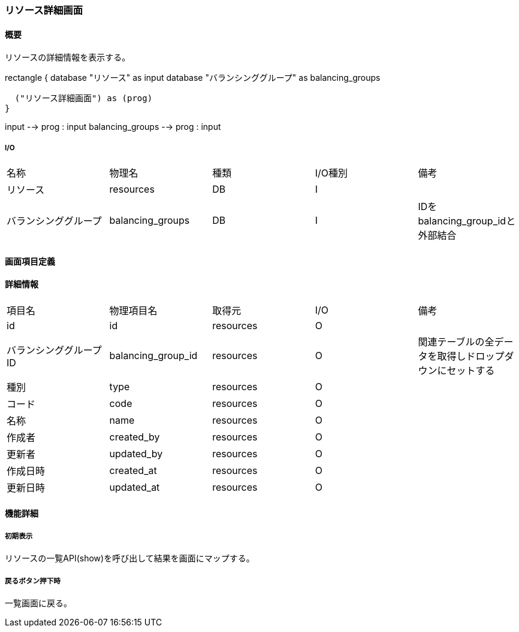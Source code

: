 === リソース詳細画面

==== 概要

[.lead]
リソースの詳細情報を表示する。

[plantuml]
--
rectangle {
  database "リソース" as input
  database "バランシンググループ" as balancing_groups

  ("リソース詳細画面") as (prog)
}

input --> prog : input
balancing_groups --> prog : input
--

===== I/O

|======================================
| 名称 | 物理名 | 種類 | I/O種別 | 備考
| リソース | resources | DB | I |
| バランシンググループ | balancing_groups | DB | I | IDをbalancing_group_idと外部結合
|======================================

<<<

==== 画面項目定義

==== 詳細情報
|======================================
| 項目名 | 物理項目名 | 取得元 | I/O | 備考
| id | id | resources | O | 
| バランシンググループID | balancing_group_id | resources | O | 関連テーブルの全データを取得しドロップダウンにセットする
| 種別 | type | resources | O | 
| コード | code | resources | O | 
| 名称 | name | resources | O | 
| 作成者 | created_by | resources | O | 
| 更新者 | updated_by | resources | O | 
| 作成日時 | created_at | resources | O | 
| 更新日時 | updated_at | resources | O | 
|======================================

<<<

==== 機能詳細

===== 初期表示

リソースの一覧API(show)を呼び出して結果を画面にマップする。

===== 戻るボタン押下時

一覧画面に戻る。

<<<


